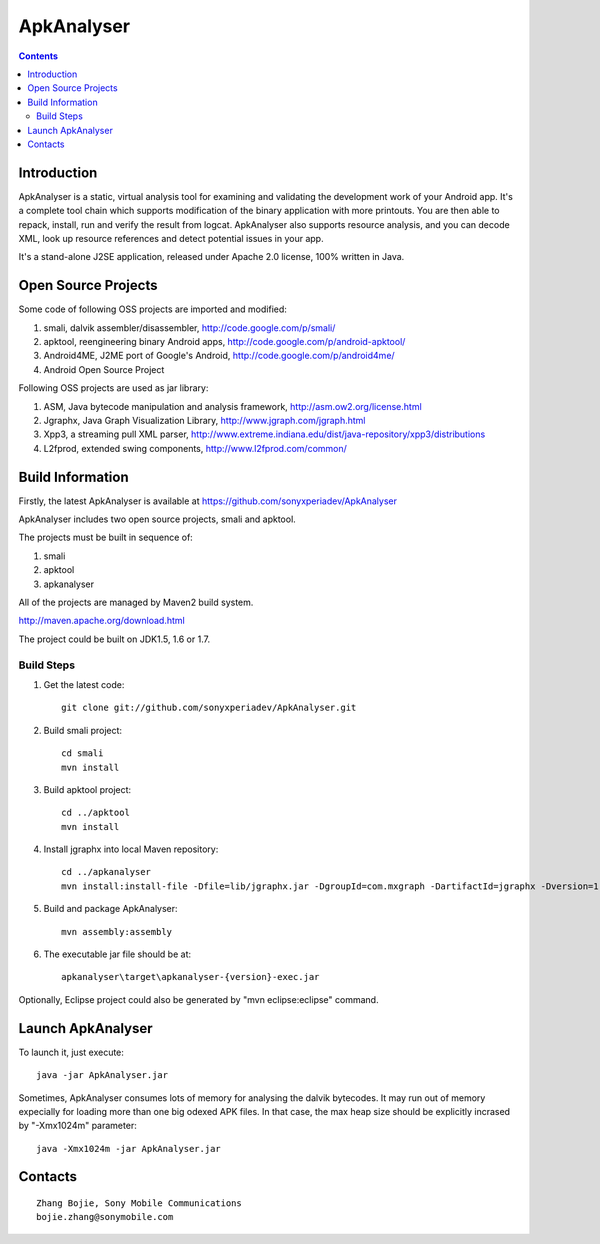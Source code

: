 ﻿

.. index::
   pair: Android; ApkAnalyser
   ! ApkAnalyser

.. _apk_analyser:

=======================================
ApkAnalyser
=======================================


.. seealso::

   - https://github.com/sonyxperiadev/ApkAnalyser


.. contents::
   :depth: 3


Introduction
============


ApkAnalyser is a static, virtual analysis tool for examining and validating
the development work of your Android app. It's a complete tool chain which supports
modification of the binary application with more printouts. You are then able to
repack, install, run and verify the result from logcat. ApkAnalyser also supports
resource analysis, and you can decode XML, look up resource references and detect
potential issues in your app.

It's a stand-alone J2SE application, released under Apache 2.0 license, 100% written in Java.


Open Source Projects
====================

Some code of following OSS projects are imported and modified:

1. smali, dalvik assembler/disassembler, http://code.google.com/p/smali/
2. apktool, reengineering binary Android apps, http://code.google.com/p/android-apktool/
3. Android4ME, J2ME port of Google's Android, http://code.google.com/p/android4me/
4. Android Open Source Project

Following OSS projects are used as jar library:

1. ASM, Java bytecode manipulation and analysis framework, http://asm.ow2.org/license.html
2. Jgraphx, Java Graph Visualization Library, http://www.jgraph.com/jgraph.html
3. Xpp3, a streaming pull XML parser, http://www.extreme.indiana.edu/dist/java-repository/xpp3/distributions
4. L2fprod, extended swing components, http://www.l2fprod.com/common/


Build Information
==================

Firstly, the latest ApkAnalyser is available at https://github.com/sonyxperiadev/ApkAnalyser

ApkAnalyser includes two open source projects, smali and apktool.

The projects must be built in sequence of:

1. smali
2. apktool
3. apkanalyser

All of the projects are managed by Maven2 build system.

http://maven.apache.org/download.html

The project could be built on JDK1.5, 1.6 or 1.7.


Build Steps
-----------

1. Get the latest code::

       git clone git://github.com/sonyxperiadev/ApkAnalyser.git

2. Build smali project::

       cd smali
       mvn install

3. Build apktool project::

       cd ../apktool
       mvn install

4. Install jgraphx into local Maven repository::

       cd ../apkanalyser
       mvn install:install-file -Dfile=lib/jgraphx.jar -DgroupId=com.mxgraph -DartifactId=jgraphx -Dversion=1.7.1.9 -Dpackaging=jar -DgeneratePom=true

5. Build and package ApkAnalyser::

       mvn assembly:assembly

6. The executable jar file should be at::

       apkanalyser\target\apkanalyser-{version}-exec.jar


Optionally, Eclipse project could also be generated by "mvn eclipse:eclipse" command.


Launch ApkAnalyser
==================

To launch it, just execute::

    java -jar ApkAnalyser.jar

Sometimes, ApkAnalyser consumes lots of memory for analysing the dalvik bytecodes.
It may run out of memory expecially for loading more than one big odexed APK files.
In that case, the max heap size should be explicitly incrased by "-Xmx1024m" parameter::

    java -Xmx1024m -jar ApkAnalyser.jar


Contacts
========

::

    Zhang Bojie, Sony Mobile Communications
    bojie.zhang@sonymobile.com

